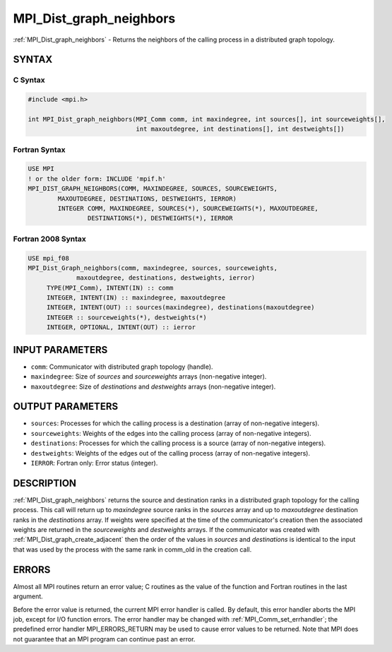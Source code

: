 .. _mpi_dist_graph_neighbors:


MPI_Dist_graph_neighbors
========================

.. include_body

:ref:`MPI_Dist_graph_neighbors` - Returns the neighbors of the calling
process in a distributed graph topology.


SYNTAX
------


C Syntax
^^^^^^^^

.. code-block:: c

   #include <mpi.h>

   int MPI_Dist_graph_neighbors(MPI_Comm comm, int maxindegree, int sources[], int sourceweights[],
                                int maxoutdegree, int destinations[], int destweights[])


Fortran Syntax
^^^^^^^^^^^^^^

.. code-block:: fortran

   USE MPI
   ! or the older form: INCLUDE 'mpif.h'
   MPI_DIST_GRAPH_NEIGHBORS(COMM, MAXINDEGREE, SOURCES, SOURCEWEIGHTS,
           MAXOUTDEGREE, DESTINATIONS, DESTWEIGHTS, IERROR)
           INTEGER COMM, MAXINDEGREE, SOURCES(*), SOURCEWEIGHTS(*), MAXOUTDEGREE,
                   DESTINATIONS(*), DESTWEIGHTS(*), IERROR


Fortran 2008 Syntax
^^^^^^^^^^^^^^^^^^^

.. code-block:: fortran

   USE mpi_f08
   MPI_Dist_Graph_neighbors(comm, maxindegree, sources, sourceweights,
   		maxoutdegree, destinations, destweights, ierror)
   	TYPE(MPI_Comm), INTENT(IN) :: comm
   	INTEGER, INTENT(IN) :: maxindegree, maxoutdegree
   	INTEGER, INTENT(OUT) :: sources(maxindegree), destinations(maxoutdegree)
   	INTEGER :: sourceweights(*), destweights(*)
   	INTEGER, OPTIONAL, INTENT(OUT) :: ierror


INPUT PARAMETERS
----------------
* ``comm``: Communicator with distributed graph topology (handle).
* ``maxindegree``: Size of *sources* and *sourceweights* arrays (non-negative integer).
* ``maxoutdegree``: Size of *destinations* and *destweights* arrays (non-negative integer).

OUTPUT PARAMETERS
-----------------
* ``sources``: Processes for which the calling process is a destination (array of non-negative integers).
* ``sourceweights``: Weights of the edges into the calling process (array of non-negative integers).
* ``destinations``: Processes for which the calling process is a source (array of non-negative integers).
* ``destweights``: Weights of the edges out of the calling process (array of non-negative integers).
* ``IERROR``: Fortran only: Error status (integer).

DESCRIPTION
-----------

:ref:`MPI_Dist_graph_neighbors` returns the source and destination ranks in a
distributed graph topology for the calling process. This call will
return up to *maxindegree* source ranks in the *sources* array and up to
*maxoutdegree* destination ranks in the *destinations* array. If weights
were specified at the time of the communicator's creation then the
associated weights are returned in the *sourceweights* and *destweights*
arrays. If the communicator was created with
:ref:`MPI_Dist_graph_create_adjacent` then the order of the values in *sources*
and *destinations* is identical to the input that was used by the
process with the same rank in comm_old in the creation call.


ERRORS
------

Almost all MPI routines return an error value; C routines as the value
of the function and Fortran routines in the last argument.

Before the error value is returned, the current MPI error handler is
called. By default, this error handler aborts the MPI job, except for
I/O function errors. The error handler may be changed with
:ref:`MPI_Comm_set_errhandler`; the predefined error handler MPI_ERRORS_RETURN
may be used to cause error values to be returned. Note that MPI does not
guarantee that an MPI program can continue past an error.


.. seealso::
   :ref:`MPI_Dist_graph_neighbors_count`
